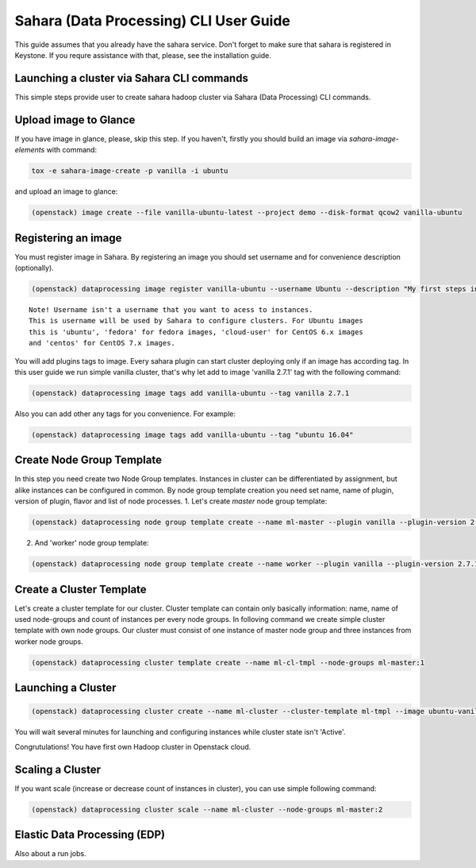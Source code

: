 ========================================
Sahara (Data Processing) CLI User Guide
========================================

This guide assumes that you already have the sahara service.
Don't forget to make sure that sahara is registered in Keystone.
If you requre assistance with that, please, see the installation
guide.

Launching a cluster via Sahara CLI commands
-------------------------------------------
This simple steps provide user to create sahara hadoop cluster
via Sahara (Data Processing) CLI commands.

Upload image to Glance
----------------------
If you have image in glance, please, skip this step. If you haven't, firstly you should build an image
via `sahara-image-elements` with command:

.. code:: bash

    tox -e sahara-image-create -p vanilla -i ubuntu


and upload an image to glance:

.. code:: bash

   (openstack) image create --file vanilla-ubuntu-latest --project demo --disk-format qcow2 vanilla-ubuntu

Registering an image
--------------------
You must register image in Sahara. By registering an image you should set username and for convenience
description (optionally). 

.. code:: bash

    (openstack) dataprocessing image register vanilla-ubuntu --username Ubuntu --description "My first steps in Openstack Sahara"

::

    Note! Username isn't a username that you want to acess to instances. 
    This is username will be used by Sahara to configure clusters. For Ubuntu images
    this is 'ubuntu', 'fedora' for fedora images, 'cloud-user' for CentOS 6.x images
    and 'centos' for CentOS 7.x images.

You will add plugins tags to image. Every sahara plugin can start cluster deploying only if an image has according tag.
In this user guide we run simple vanilla cluster, that's why let add to image 'vanilla 2.7.1' tag with the following command:

.. code:: bash

   (openstack) dataprocessing image tags add vanilla-ubuntu --tag vanilla 2.7.1


Also you can add other any tags for you convenience. For example:

.. code:: bash

    (openstack) dataprocessing image tags add vanilla-ubuntu --tag "ubuntu 16.04"

Create Node Group Template
--------------------------
In this step you need create two Node Group templates. Instances in cluster can be differentiated by
assignment, but alike instances can be configured in common. By node group template creation you need
set name, name of plugin, version of plugin, flavor and list of node processes.
1. Let's create `master` node group template:

.. code:: bash

   (openstack) dataprocessing node group template create --name ml-master --plugin vanilla --plugin-version 2.7.1 --processes namenode hiveserver historyserver oozie resourcemanager --flavor m1.small

2. And 'worker' node group template:

.. code:: bash

   (openstack) dataprocessing node group template create --name worker --plugin vanilla --plugin-version 2.7.1 --processes --flavor m1.small

Create a Cluster Template
-------------------------
Let's create a cluster template for our cluster. Cluster template can contain only basically information: name, name of used node-groups and count of instances per every node groups. In folloving
command we create simple cluster template with own node groups. Our cluster must consist of one instance of master node group and three instances from worker node groups.


.. code:: bash

   (openstack) dataprocessing cluster template create --name ml-cl-tmpl --node-groups ml-master:1

Launching a Cluster
-------------------

.. code:: bash

   (openstack) dataprocessing cluster create --name ml-cluster --cluster-template ml-tmpl --image ubuntu-vanilla

You will wait several minutes for launching and configuring instances while cluster state isn't 'Active'.


Congrutulations! You have first own Hadoop cluster in Openstack cloud.

Scaling a Cluster
-----------------
If you want scale (increase or decrease count of instances in cluster), you can use simple following command:

.. code:: bash

   (openstack) dataprocessing cluster scale --name ml-cluster --node-groups ml-master:2

Elastic Data Processing (EDP)
-----------------------------
Also about a run jobs.
